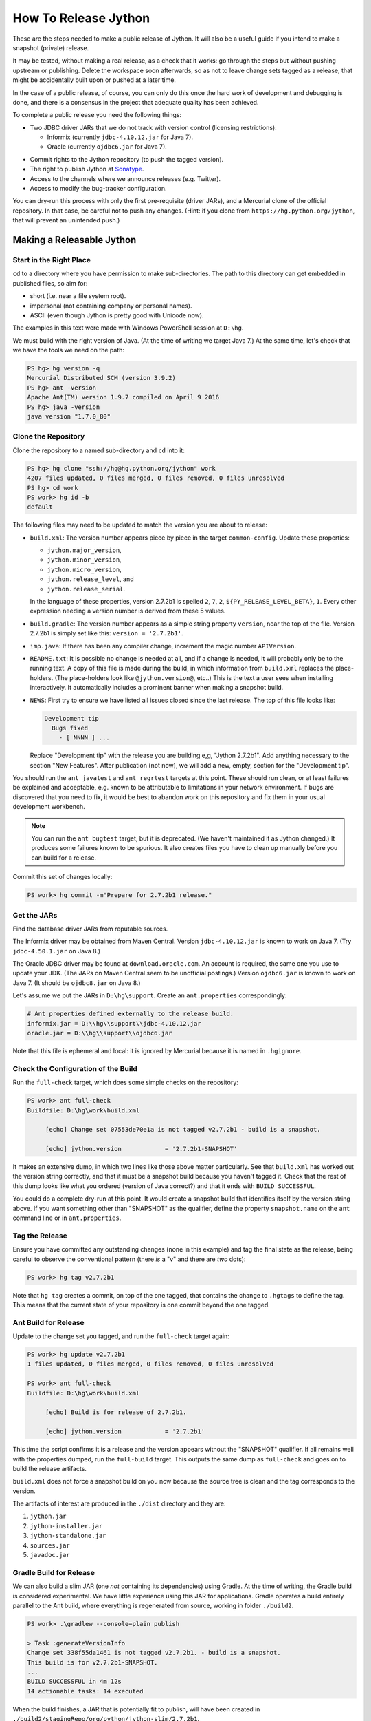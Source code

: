 =====================
How To Release Jython
=====================

These are the steps needed to make a public release of Jython.
It will also be a useful guide if you intend to make a snapshot (private) release.

It may be tested, without making a real release, as a check that it works:
go through the steps but without pushing upstream or publishing.
Delete the workspace soon afterwards,
so as not to leave change sets tagged as a release,
that might be accidentally built upon or pushed at a later time.

In the case of a public release, of course,
you can only do this once the hard work of development and debugging is done,
and there is a consensus in the project that adequate quality has been achieved.

To complete a public release you need the following things:

* Two JDBC driver JARs that we do not track with version control (licensing restrictions):

  * Informix (currently ``jdbc-4.10.12.jar`` for Java 7).
  * Oracle (currently ``ojdbc6.jar`` for Java 7).

.. Padding. See https://github.com/sphinx-doc/sphinx/issues/2258

* Commit rights to the Jython repository (to push the tagged version).
* The right to publish Jython at Sonatype_.
* Access to the channels where we announce releases (e.g. Twitter).
* Access to modify the bug-tracker configuration.

You can dry-run this process with only the first pre-requisite (driver JARs),
and a Mercurial clone of the official repository.
In that case, be careful not to push any changes.
(Hint: if you clone from ``https://hg.python.org/jython``,
that will prevent an unintended push.)

.. _Sonatype: https://oss.sonatype.org


Making a Releasable Jython
==========================

Start in the Right Place
------------------------

``cd`` to a directory where you have permission to make sub-directories.
The path to this directory can get embedded in published files,
so aim for:

* short (i.e. near a file system root).
* impersonal (not containing company or personal names).
* ASCII (even though Jython is pretty good with Unicode now).

The examples in this text were made with Windows PowerShell session at ``D:\hg``.

We must build with the right version of Java.
(At the time of writing we target Java 7.)
At the same time, let's check that we have the tools we need on the path:

.. code-block:: ps1con

    PS hg> hg version -q
    Mercurial Distributed SCM (version 3.9.2)
    PS hg> ant -version
    Apache Ant(TM) version 1.9.7 compiled on April 9 2016
    PS hg> java -version
    java version "1.7.0_80"


Clone the Repository
--------------------


Clone the repository to a named sub-directory and ``cd`` into it:

.. The quotes around arguments in these console sessions are mostly to circumvent
   shortcomings in the pygments ps1con parser.

..  code-block:: ps1con

    PS hg> hg clone "ssh://hg@hg.python.org/jython" work
    4207 files updated, 0 files merged, 0 files removed, 0 files unresolved
    PS hg> cd work
    PS work> hg id -b
    default

The following files may need to be updated to match the version you are about to release:

* ``build.xml``: The version number appears piece by piece in the target ``common-config``.
  Update these properties:

  * ``jython.major_version``,
  * ``jython.minor_version``,
  * ``jython.micro_version``,
  * ``jython.release_level``, and
  * ``jython.release_serial``.

  In the language of these properties,
  version 2.7.2b1 is spelled ``2``, ``7``, ``2``, ``${PY_RELEASE_LEVEL_BETA}``, ``1``.
  Every other expression needing a version number is derived from these 5 values.
* ``build.gradle``: The version number appears as a simple string property ``version``,
  near the top of the file.
  Version 2.7.2b1 is simply set like this: ``version = '2.7.2b1'``.
* ``imp.java``: If there has been any compiler change, increment the magic number ``APIVersion``.
* ``README.txt``: It is possible no change is needed at all,
  and if a change is needed, it will probably only be to the running text.
  A copy of this file is made during the build,
  in which information from ``build.xml`` replaces the place-holders.
  (The place-holders look like ``@jython.version@``, etc..)
  This is the text a user sees when installing interactively.
  It automatically includes a prominent banner when making a snapshot build.
* ``NEWS``: First try to ensure we have listed all issues closed since the last release.
  The top of this file looks like:

  ..  code-block:: text

      Development tip
        Bugs fixed
          - [ NNNN ] ...

  Replace "Development tip" with the release you are building e,g, "Jython 2.7.2b1".
  Add anything necessary to the section "New Features".
  After publication (not now),
  we will add a new, empty, section for the "Development tip".

You should run the ``ant javatest`` and ``ant regrtest`` targets at this point.
These should run clean, or at least failures be explained and acceptable,
e.g. known to be attributable to limitations in your network environment.
If bugs are discovered that you need to fix,
it would be best to abandon work on this repository and
fix them in your usual development workbench.

..  note:: You can run the ``ant bugtest`` target, but it is deprecated.
    (We haven't maintained it as Jython changed.)
    It produces some failures known to be spurious.
    It also creates files you have to clean up manually before you can build for a release.

Commit this set of changes locally:

..  code-block:: ps1con

    PS work> hg commit -m"Prepare for 2.7.2b1 release."


Get the JARs
------------

Find the database driver JARs from reputable sources.

The Informix driver may be obtained from Maven Central.
Version ``jdbc-4.10.12.jar`` is known to work on Java 7.
(Try ``jdbc-4.50.1.jar`` on Java 8.)

The Oracle JDBC driver may be found at ``download.oracle.com``.
An account is required, the same one you use to update your JDK.
(The JARs on Maven Central seem to be unofficial postings.)
Version ``ojdbc6.jar`` is known to work on Java 7.
(It should be ``ojdbc8.jar`` on Java 8.)

Let's assume we put the JARs in ``D:\hg\support``.
Create an ``ant.properties`` correspondingly:

..  code-block:: properties

    # Ant properties defined externally to the release build.
    informix.jar = D:\\hg\\support\\jdbc-4.10.12.jar
    oracle.jar = D:\\hg\\support\\ojdbc6.jar

Note that this file is ephemeral and local:
it is ignored by Mercurial because it is named in ``.hgignore``.


Check the Configuration of the Build
------------------------------------

Run the ``full-check`` target, which does some simple checks on the repository:

..  code-block:: ps1con

    PS work> ant full-check
    Buildfile: D:\hg\work\build.xml

         [echo] Change set 07553de70e1a is not tagged v2.7.2b1 - build is a snapshot.

         [echo] jython.version            = '2.7.2b1-SNAPSHOT'


It makes an extensive dump, in which two lines like those above matter particularly.
See that ``build.xml`` has worked out the version string correctly,
and that it must be a snapshot build because you haven't tagged it.
Check that the rest of this dump looks like what you ordered
(version of Java correct?)
and that it ends with ``BUILD SUCCESSFUL``.

You could do a complete dry-run at this point.
It would create a snapshot build that identifies itself by the version string above.
If you want something other than "SNAPSHOT" as the qualifier,
define the property ``snapshot.name`` on the ``ant`` command line or in ``ant.properties``.


Tag the Release
---------------


Ensure you have committed any outstanding changes (none in this example)
and tag the final state as the release,
being careful to observe the conventional pattern
(there *is* a "v" and there are *two* dots):

..  code-block:: ps1con

    PS work> hg tag v2.7.2b1

Note that ``hg tag`` creates a commit, on top of the one tagged,
that contains the change to ``.hgtags`` to define the tag.
This means that the current state of your repository is one commit beyond the one tagged.


Ant Build for Release
---------------------

Update to the change set you tagged, and run the ``full-check`` target again:

..  code-block:: ps1con

    PS work> hg update v2.7.2b1
    1 files updated, 0 files merged, 0 files removed, 0 files unresolved

    PS work> ant full-check
    Buildfile: D:\hg\work\build.xml

         [echo] Build is for release of 2.7.2b1.

         [echo] jython.version            = '2.7.2b1'

This time the script confirms it is a release
and the version appears without the "SNAPSHOT" qualifier.
If all remains well with the properties dumped, run the ``full-build`` target.
This outputs the same dump as ``full-check`` and goes on to build the release artifacts.

``build.xml`` does not force a snapshot build on you now
because the source tree is clean and the tag corresponds to the version.

The artifacts of interest are produced in the ``./dist`` directory and they are:

#. ``jython.jar``
#. ``jython-installer.jar``
#. ``jython-standalone.jar``
#. ``sources.jar``
#. ``javadoc.jar``


Gradle Build for Release
------------------------

We can also build a slim JAR (one *not* containing its dependencies) using Gradle.
At the time of writing, the Gradle build is considered experimental.
We have little experience using this JAR for applications.
Gradle operates a build entirely parallel to the Ant build,
where everything is regenerated from source,
working in folder ``./build2``.

..  code-block:: ps1con

    PS work> .\gradlew --console=plain publish

    > Task :generateVersionInfo
    Change set 338f55da1461 is not tagged v2.7.2b1. - build is a snapshot.
    This build is for v2.7.2b1-SNAPSHOT.
    ...
    BUILD SUCCESSFUL in 4m 12s
    14 actionable tasks: 14 executed

When the build finishes, a JAR that is potentially fit to publish,
will have been created in ``./build2/stagingRepo/org/python/jython-slim/2.7.2b1``.

It can also be published to your local Maven cache (usually ``~/.m2/repository``
with the task ``publishMainPublicationToMavenLocal``.
This need not be done as part of a release,
but can be useful in verification using a Gradle or Maven build that references it
(see the section :ref:`jython-slim-regrtest`).

.. _test-what-you-built:

Test what you built
-------------------

At this point, take the stand-alone and installer JARs to an empty directory elsewhere,
and try to use them in a new shell session.
In the example, the local directory ``inst`` is chosen as the target in the installer.
Let's use Java 11, different from the version we built with.

..  code-block:: ps1con

    PS 272b-trial> mkdir kit
    PS 272b-trial> copy "D:\hg\work\dist\jython*.jar" .\kit
    PS 272b-trial> java -jar kit\jython-standalone.jar -V
    Jython 2.7.2b1
    PS 272b-trial> java -jar kit\jython-installer.jar
    WARNING: An illegal reflective access operation has occurred
    ...
    DEPRECATION: A future version of pip will drop support for Python 2.7.
    ...
    Successfully installed pip-19.1 setuptools-41.0.1
    PS 272b-trial> inst\bin\jython -V
    Jython 2.7.2b1
    PS 272b-trial> inst\bin\jython
    Jython 2.7.2b1 (v2.7.2b1:07553de70e1a, Aug 26 2019, 22:01:51)
    [Java HotSpot(TM) 64-Bit Server VM (Oracle Corporation)] on java11.0.3
    Type "help", "copyright", "credits" or "license" for more information.
    >>> import sys
    >>> sys.version_info
    sys.version_info(major=2, minor=7, micro=2, releaselevel='beta', serial=1)
    >>> exit()

This version of Jython identifies itself as an official release,
when signing on (``sys.version``).
It is worth checking the manifests:

..  code-block:: ps1con

    PS 272b-trial> jar -xf .\kit\jython-standalone.jar META-INF
    PS 272b-trial> cat .\META-INF\MANIFEST.MF
    Manifest-Version: 1.0
    Ant-Version: Apache Ant 1.9.7
    Created-By: 1.7.0_80-b15 (Oracle Corporation)
    Main-Class: org.python.util.jython
    Built-By: Jeff
    Implementation-Vendor: Python Software Foundation
    Implementation-Title: Jython fat jar with stdlib
    Implementation-Version: 2.7.2b1

    Name: Build-Info
    version: 2.7.2b1
    hg-build: true
    oracle: true
    informix: true
    build-compiler: modern
    jdk-target-version: 1.7
    debug: true

And similarly in other JARs ``inst\jython.jar``, ``kit\jython-installer.jar``.


Installation ``regrtest``
^^^^^^^^^^^^^^^^^^^^^^^^^

The real test consists in running the regression tests:

..  code-block:: ps1con

    PS 272b-trial> inst\bin\jython -m test.regrtest -e
    == 2.7.2b1 (v2.7.2b1:07553de70e1a, Aug 26 2019, 22:01:51)
    == [Java HotSpot(TM) 64-Bit Server VM (Oracle Corporation)]
    == platform: java11.0.3
    == encodings: stdin=ms936, stdout=ms936, FS=utf-8
    == locale: default=('en_GB', 'GBK'), actual=(None, None)
    test_grammar
    test_opcodes
    test_dict
    ...
    4 fails unexpected:
        test_java_visibility test_jy_internals test_sort test_ssl_jy

These failures are false alarms.

* ``test_java_visibility`` and ``test_jy_internals`` fail
  because we (deliberately) do not include certain JARs.
* ``test_sort`` fails intermittently on later versions of Java.
* ``test_ssl_jy`` fails because of our shading of ``bouncycastle`` classes.


Stand-alone ``regrtest``
^^^^^^^^^^^^^^^^^^^^^^^^

The stand-alone JAR does not include the tests,
but one may attempt them by supplying a copy of the test modules as below.
The point of copying (only) the test directory to ``Lib/test``,
rather than putting ``inst/Lib`` on the path,
is to ensure that other modules are tested from the stand-alone JAR itself.
There will be many failures (35 when the author last tried).

..  code-block:: ps1con

    PS 272b-trial> copy -r inst\Lib\test Lib\test
    PS 272b-trial> $env:JYTHONPATH = ".\Lib"
    PS 272b-trial> java -jar .\kit\jython-standalone.jar -m test.regrtest -e
    == 2.7.2b1 (v2.7.2b1:07553de70e1a, Aug 26 2019, 22:01:51)
    == [Java HotSpot(TM) 64-Bit Server VM (Oracle Corporation)]
    == platform: java11.0.3
    == encodings: stdin=ms936, stdout=ms936, FS=utf-8
    == locale: default=('en_GB', 'GBK'), actual=(None, None)
    ...
    35 fails unexpected:
        test_argparse test_bytes test_classpathimporter test_cmd_line
        test_cmd_line_script test_codecs_jy test_compile_jy test_email
        test_email_renamed test_httpservers test_import test_import_jy
        test_inspect test_java_integration test_java_visibility test_json
        test_jy_internals test_jython_initializer test_jython_launcher
        test_lib2to3 test_linecache test_marshal test_os_jy test_pdb
        test_platform test_popen test_quopri test_repr test_site
        test_site_jy test_ssl_jy test_sys test_threading test_warnings
        test_zipimport_support

Most of these failures are in tests that assume the library is a real file system.
Others arise because we do not include certain JARs needed for the test.
It is necessary to pick through the failures carefully to detect which are real.
(We should do this occasionally, and not just when trying to release.
Some of the failures shon in the example are genuine problems,
by chance revealed only in the stand-alone version.)

.. note:: We could probably do this better through skips in the tests,
   sensitive to running stand-alone,
   or (widely useful) a broader interpretation of "file path" in Jython,
   reflecting the importance of the JAR file system in Java.


.. _jython-slim-regrtest:


Slim (Gradle) ``regrtest``
^^^^^^^^^^^^^^^^^^^^^^^^^^

There is not currently a pre-prepared way to test the Gradle-built JAR (``jython-slim``),
but it is not difficult to create something.
For this, it is necessary to publish to a local repository, such as your personal Maven cache:

..  code-block:: ps1con

    PS work> .\gradlew --console=plain publishMainPublicationToMavenLocal

This will deliver build artifacts to ``~/.m2/repository/org/python/jython-slim/2.7.2b1``.
One can construct an application to run with that as a dependency like this:

..  code-block:: groovy

    // build.gradle for applications importing the jython-slim JAR.
    plugins {
        id 'java'
    }
    sourceCompatibility = '1.8'
    targetCompatibility = '1.8'
    version = '0.0.1'

    repositories {
        mavenLocal()
        mavenCentral()
    }

    dependencies {
        implementation 'org.python:jython-slim:2.7.2b1'
    }

The following executes ``test.regrtest`` using the same local copy of the tests
prepared for the stand-alone Jython,
and has about the same success rate.

..  code-block:: java

    package uk.co.farowl.jython.slimdemo;
    import org.python.util.PythonInterpreter;
    public class RegressionTest {
        public static void main(String[] args) {
            PythonInterpreter interp = new PythonInterpreter();
            interp.exec("import sys, os");
            interp.exec("sys.path[0] = os.sep.join(['.', 'TestLib'])");
            interp.exec("from test import regrtest as rt");
            interp.exec("rt.main(expected=True)");
        }
    }


Only now is it safe to ``hg push``
----------------------------------

If testing convinces you this is a build we should let loose on an unsuspecting public,
it is time to push these changes and the tag you made upstream to the Jython repository.

..  code-block:: ps1con

    PS work> hg push

It *is* possible to recover from tagging the wrong change set,
even after a push.
One may force in a duplicate tag (``hg tag -f v2.7.2b1``),
and the later one seems to win in common tools,
but both will be present in ``.hgtags``.
It is better to avoid downstream confusion by not pushing forced tags.


Build the Bundles to Publish
----------------------------

The artifacts for Maven are built using a separate script ``maven/build.xml``.

..  code-block:: text

    PS work> ant -f maven\build.xml
    Buildfile: D:\hg\work\maven\build.xml
    ...
    BUILD SUCCESSFUL
    Total time: 24 seconds
    PS work>

This leaves the following new artifacts in ``~/publications``:

* ``jython-installer-2.7.2b1-bundle.jar``
* ``jython-2.7.2b1-bundle.jar``
* ``jython-slim-2.7.2b1-bundle.jar``
* ``jython-standalone-2.7.2b1-bundle.jar``


Publication
===========

Publication via Sonatype
------------------------

.. note:: This section is slightly modified from Frank's notes, untested recently.

* go to Sonatype_
* select "Artifact Bundle" for "Upload Mode".
* Upload the following from ``~/publications``:

  * ``jython-installer-2.7.2b1-bundle.jar``
  * ``jython-2.7.2b1-bundle.jar``
  * ``jython-slim-2.7.2b1-bundle.jar``
  * ``jython-standalone-2.7.2b1-bundle.jar``

..  note:: We should probably add: In a fresh directory,
    download the (as yet private) artifacts from Sonatype and test them,
    repeating the section :ref:`test-what-you-built`.
    When you are absolutely satisfied, ...

* "Release" the bundles when they are known to work.

.. warning:: Release at Sonatype is irreversible.


Announcement
------------

.. note:: This section is slightly modified from Frank's notes, untested since recent changes.

* update files in (or make a PR against) the `website repository`_
  that reference the current release:

  * Add to the `website news page`_ (``news.md``)
  * Ensure links on the `website front page`_ (``index.md``)
    and `website download page`_ (``download.md``) reflect:

    * the latest stable release
    * the current alpha, beta, or candidate release (if any to be advertised)

  Exactly what you do here will depend on the kind of release you just made.

* change the ``#jython`` irc channel topic
* announce on twitter (as jython), irc channel, mailing lists, blog ...
* In the bug tracker:

  * add the new version, against which to report bugs.
  * add a new milestone (future version), against which to plan delivery.

.. _website repository: https://github.com/jython/jython.github.io
.. _website front page: https://www.jython.org/index
.. _website news page: https://www.jython.org/news
.. _website download page: https://www.jython.org/download



Ready for new work
==================

In ``NEWS``, add a new, empty, section in the development history that looks like this:

..  code-block:: text

    Development tip
      Bugs fixed

      New Features

Commit and push this change upstream.

There is nothing to change in ``build.xml`` after publication:
the Jython from a regular developer build will identify itself as (for example) ``2.7.2b1+``,
signifying "somewhere beyond" the version just published.
and a full build or installer will appear as ``2.7.2b1-SNAPSHOT``,
if not built from the tag as above.

.. note:: It may be better *always* to move the version on at this point,
   and have the build produce "<version>~DEV" (or something)
   meaning "somewhere short of" the version we are working towards.


